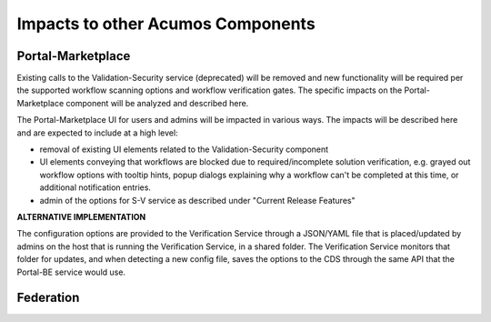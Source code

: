 .. ===============LICENSE_START=======================================================
.. Acumos CC-BY-4.0
.. ===================================================================================
.. Copyright (C) 2017-2018 AT&T Intellectual Property & Tech Mahindra. All rights reserved.
.. ===================================================================================
.. This Acumos documentation file is distributed by AT&T and Tech Mahindra
.. under the Creative Commons Attribution 4.0 International License (the "License");
.. you may not use this file except in compliance with the License.
.. You may obtain a copy of the License at
..
.. http://creativecommons.org/licenses/by/4.0
..
.. This file is distributed on an "AS IS" BASIS,
.. WITHOUT WARRANTIES OR CONDITIONS OF ANY KIND, either express or implied.
.. See the License for the specific language governing permissions and
.. limitations under the License.
.. ===============LICENSE_END=========================================================

==================================
Impacts to other Acumos Components
==================================

Portal-Marketplace
==================

Existing calls to the Validation-Security service (deprecated) will be removed
and new functionality will be required per the supported workflow scanning options and workflow verification gates. The specific impacts on the Portal-Marketplace component will be analyzed and described here.

The Portal-Marketplace UI for users and admins will be impacted in various ways.
The impacts will be described here and are expected to include at a high level:

* removal of existing UI elements related to the Validation-Security component
* UI elements conveying that workflows are blocked due to required/incomplete
  solution verification, e.g. grayed out workflow options with tooltip hints,
  popup dialogs explaining why a workflow can't be completed at this time, or
  additional notification entries.
* admin of the options for S-V service as described under "Current Release
  Features"

**ALTERNATIVE IMPLEMENTATION**

The configuration options are provided to the Verification Service through a
JSON/YAML file that is placed/updated by admins on the host that is running the
Verification Service, in a shared folder. The Verification Service monitors that
folder for updates, and when detecting a new config file, saves the options to
the CDS through the same API that the Portal-BE service would use.

Federation
==========